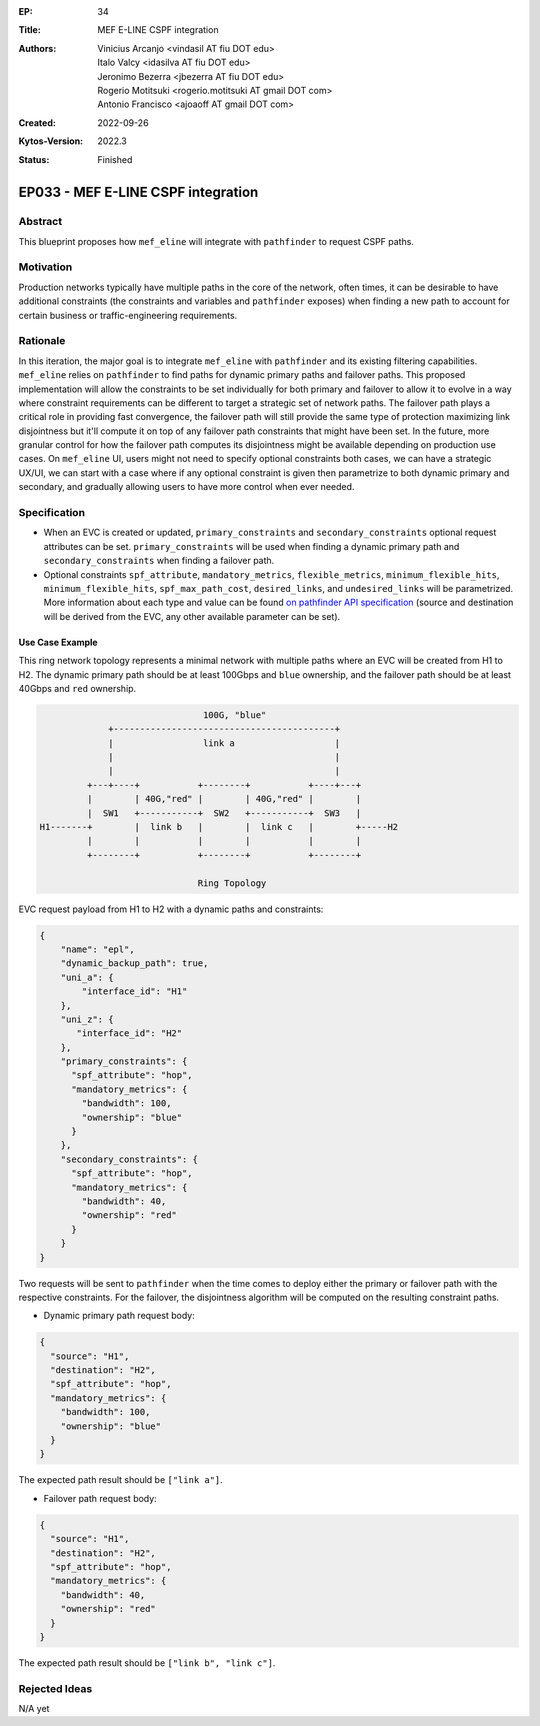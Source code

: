:EP: 34
:Title: MEF E-LINE CSPF integration
:Authors:
    - Vinicius Arcanjo <vindasil AT fiu DOT edu>
    - Italo Valcy <idasilva AT fiu DOT edu>
    - Jeronimo Bezerra <jbezerra AT fiu DOT edu>
    - Rogerio Motitsuki <rogerio.motitsuki AT gmail DOT com>
    - Antonio Francisco <ajoaoff AT gmail DOT com>
:Created: 2022-09-26
:Kytos-Version: 2022.3
:Status: Finished

***********************************
EP033 - MEF E-LINE CSPF integration
***********************************

Abstract
========

This blueprint proposes how ``mef_eline`` will integrate with ``pathfinder`` to request CSPF paths.

Motivation
==========

Production networks typically have multiple paths in the core of the network, often times, it can be desirable to have additional constraints (the constraints and variables and ``pathfinder`` exposes) when finding a new path to account for certain business or traffic-engineering requirements.

Rationale
=========

In this iteration, the major goal is to integrate ``mef_eline`` with ``pathfinder`` and its existing filtering capabilities. ``mef_eline`` relies on ``pathfinder`` to find paths for dynamic primary paths and failover paths. This proposed implementation will allow the constraints to be set individually for both primary and failover to allow it to evolve in a way where constraint requirements can be different to target a strategic set of network paths. The failover path plays a critical role in providing fast convergence, the failover path will still provide the same type of protection maximizing link disjointness but it'll compute it on top of any failover path constraints that might have been set. In the future, more granular control for how the failover path computes its disjointness might be available depending on production use cases. On ``mef_eline`` UI, users might not need to specify optional constraints both cases, we can have a strategic UX/UI, we can start with a case where if any optional constraint is given then parametrize to both dynamic primary and secondary, and gradually allowing users to have more control when ever needed.

Specification
=============

- When an EVC is created or updated, ``primary_constraints`` and ``secondary_constraints`` optional request attributes can be set. ``primary_constraints`` will be used when finding a dynamic primary path and ``secondary_constraints`` when finding a failover path. 
- Optional constraints ``spf_attribute``, ``mandatory_metrics``, ``flexible_metrics``, ``minimum_flexible_hits``, ``minimum_flexible_hits``, ``spf_max_path_cost``, ``desired_links``, and ``undesired_links`` will be parametrized. More information about each type and value can be found `on pathfinder API specification <https://kytos-ng.github.io/api/pathfinder.html#tag/Paths/paths/~1api~1kytos~1pathfinder~1v2~1/post>`_ (source and destination will be derived from the EVC, any other available parameter can be set).


Use Case Example
----------------

This ring network topology represents a minimal network with multiple paths where an EVC will be created from H1 to H2. The dynamic primary path should be at least 100Gbps and ``blue`` ownership, and the failover path should be at least 40Gbps and ``red`` ownership.


.. code:: console

                                 100G, "blue"
               +------------------------------------------+
               |                 link a                   |
               |                                          |
               |                                          |
           +---+----+           +--------+           +----+---+
           |        | 40G,"red" |        | 40G,"red" |        |
           |  SW1   +-----------+  SW2   +-----------+  SW3   |
  H1-------+        |  link b   |        |  link c   |        +-----H2
           |        |           |        |           |        |
           +--------+           +--------+           +--------+

                                Ring Topology

EVC request payload from H1 to H2 with a dynamic paths and constraints:

.. code:: javascript

  {
      "name": "epl",
      "dynamic_backup_path": true,
      "uni_a": {
          "interface_id": "H1"
      },
      "uni_z": {
         "interface_id": "H2"
      },
      "primary_constraints": {
        "spf_attribute": "hop",
        "mandatory_metrics": {
          "bandwidth": 100,
          "ownership": "blue"
        }
      },
      "secondary_constraints": {
        "spf_attribute": "hop",
        "mandatory_metrics": {
          "bandwidth": 40,
          "ownership": "red"
        }
      }
  }


Two requests will be sent to ``pathfinder`` when the time comes to deploy either the primary or failover path with the respective constraints. For the failover, the disjointness algorithm will be computed on the resulting constraint paths.

- Dynamic primary path request body:

.. code:: javascript

  {
    "source": "H1",
    "destination": "H2",
    "spf_attribute": "hop",
    "mandatory_metrics": {
      "bandwidth": 100,
      "ownership": "blue"
    }
  }

The expected path result should be ``["link a"]``.

- Failover path request body:

.. code:: javascript

  {
    "source": "H1",
    "destination": "H2",
    "spf_attribute": "hop",
    "mandatory_metrics": {
      "bandwidth": 40,
      "ownership": "red"
    }
  }

The expected path result should be ``["link b", "link c"]``.


Rejected Ideas
==============

N/A yet
